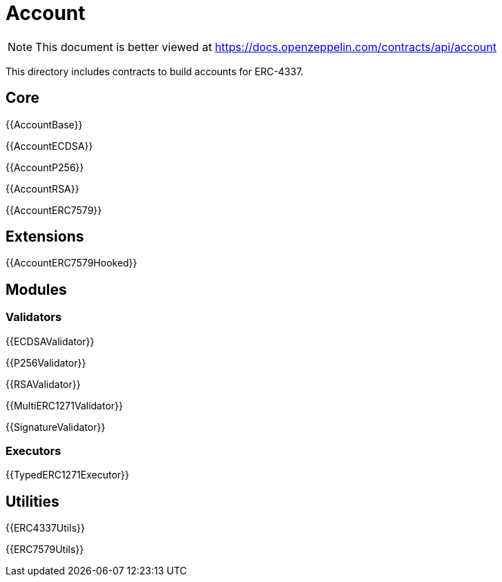 = Account

[.readme-notice]
NOTE: This document is better viewed at https://docs.openzeppelin.com/contracts/api/account

This directory includes contracts to build accounts for ERC-4337.

== Core

{{AccountBase}}

{{AccountECDSA}}

{{AccountP256}}

{{AccountRSA}}

{{AccountERC7579}}

== Extensions

{{AccountERC7579Hooked}}

== Modules

=== Validators

{{ECDSAValidator}}

{{P256Validator}}

{{RSAValidator}}

{{MultiERC1271Validator}}

{{SignatureValidator}}

=== Executors

{{TypedERC1271Executor}}

== Utilities

{{ERC4337Utils}}

{{ERC7579Utils}}
